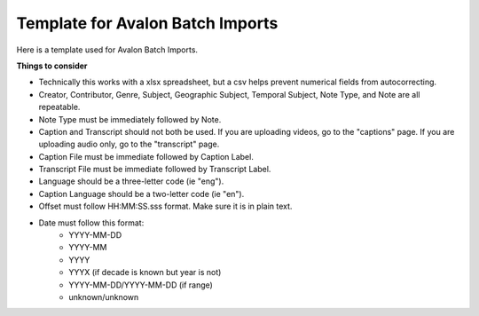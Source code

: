 ===========================
Template for Avalon Batch Imports
===========================

Here is a template used for Avalon Batch Imports.

.. raw:: html

    <iframe src="https://docs.google.com/spreadsheets/d/1QcxBWxmplvGvT3OgbTsCV0Fc9dHSRHgMwp9CYABo4aE/edit?gid=0#gid=0" height="400" width="1200" frameborder="0" allowfullscreen></iframe>


**Things to consider**

* Technically this works with a xlsx spreadsheet, but a csv helps prevent numerical fields from autocorrecting.
* Creator, Contributor, Genre, Subject, Geographic Subject, Temporal Subject, Note Type, and Note are all repeatable.
* Note Type must be immediately followed by Note.
* Caption and Transcript should not both be used. If you are uploading videos, go to the "captions" page. If you are uploading audio only, go to the "transcript" page.
* Caption File must be immediate followed by Caption Label.
* Transcript File must be immediate followed by Transcript Label.
* Language should be a three-letter code (ie "eng").
* Caption Language should be a two-letter code (ie "en").
* Offset must follow HH:MM:SS.sss format. Make sure it is in plain text.
* Date must follow this format:
    * YYYY-MM-DD
    * YYYY-MM
    * YYYY
    * YYYX (if decade is known but year is not)
    * YYYY-MM-DD/YYYY-MM-DD (if range)
    * unknown/unknown